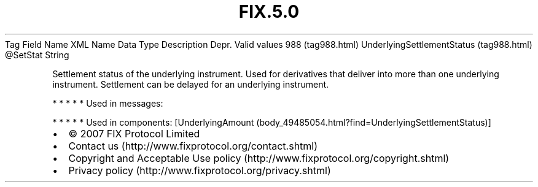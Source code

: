 .TH FIX.5.0 "" "" "Tag #988"
Tag
Field Name
XML Name
Data Type
Description
Depr.
Valid values
988 (tag988.html)
UnderlyingSettlementStatus (tag988.html)
\@SetStat
String
.PP
Settlement status of the underlying instrument. Used for
derivatives that deliver into more than one underlying instrument.
Settlement can be delayed for an underlying instrument.
.PP
   *   *   *   *   *
Used in messages:
.PP
   *   *   *   *   *
Used in components:
[UnderlyingAmount (body_49485054.html?find=UnderlyingSettlementStatus)]

.PD 0
.P
.PD

.PP
.PP
.IP \[bu] 2
© 2007 FIX Protocol Limited
.IP \[bu] 2
Contact us (http://www.fixprotocol.org/contact.shtml)
.IP \[bu] 2
Copyright and Acceptable Use policy (http://www.fixprotocol.org/copyright.shtml)
.IP \[bu] 2
Privacy policy (http://www.fixprotocol.org/privacy.shtml)
